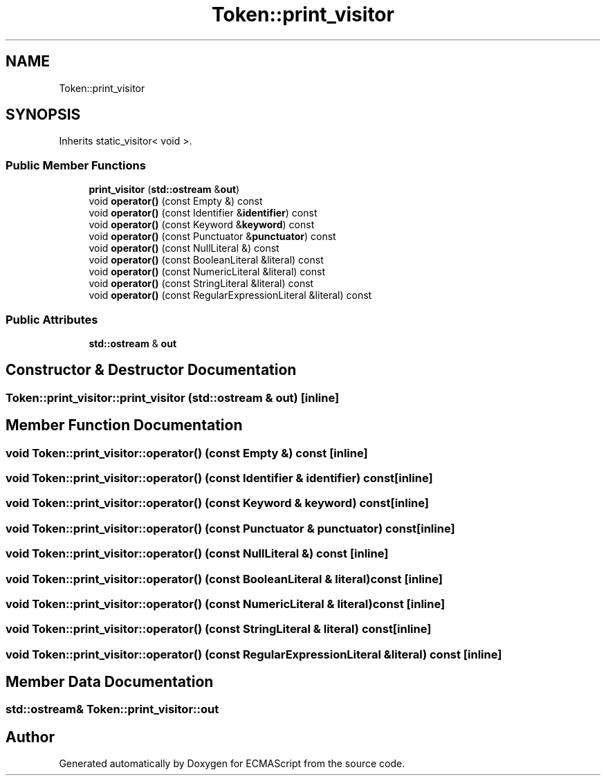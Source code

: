 .TH "Token::print_visitor" 3 "Sun Apr 30 2017" "ECMAScript" \" -*- nroff -*-
.ad l
.nh
.SH NAME
Token::print_visitor
.SH SYNOPSIS
.br
.PP
.PP
Inherits static_visitor< void >\&.
.SS "Public Member Functions"

.in +1c
.ti -1c
.RI "\fBprint_visitor\fP (\fBstd::ostream\fP &\fBout\fP)"
.br
.ti -1c
.RI "void \fBoperator()\fP (const Empty &) const"
.br
.ti -1c
.RI "void \fBoperator()\fP (const Identifier &\fBidentifier\fP) const"
.br
.ti -1c
.RI "void \fBoperator()\fP (const Keyword &\fBkeyword\fP) const"
.br
.ti -1c
.RI "void \fBoperator()\fP (const Punctuator &\fBpunctuator\fP) const"
.br
.ti -1c
.RI "void \fBoperator()\fP (const NullLiteral &) const"
.br
.ti -1c
.RI "void \fBoperator()\fP (const BooleanLiteral &literal) const"
.br
.ti -1c
.RI "void \fBoperator()\fP (const NumericLiteral &literal) const"
.br
.ti -1c
.RI "void \fBoperator()\fP (const StringLiteral &literal) const"
.br
.ti -1c
.RI "void \fBoperator()\fP (const RegularExpressionLiteral &literal) const"
.br
.in -1c
.SS "Public Attributes"

.in +1c
.ti -1c
.RI "\fBstd::ostream\fP & \fBout\fP"
.br
.in -1c
.SH "Constructor & Destructor Documentation"
.PP 
.SS "Token::print_visitor::print_visitor (\fBstd::ostream\fP & out)\fC [inline]\fP"

.SH "Member Function Documentation"
.PP 
.SS "void Token::print_visitor::operator() (const Empty &) const\fC [inline]\fP"

.SS "void Token::print_visitor::operator() (const Identifier & identifier) const\fC [inline]\fP"

.SS "void Token::print_visitor::operator() (const Keyword & keyword) const\fC [inline]\fP"

.SS "void Token::print_visitor::operator() (const Punctuator & punctuator) const\fC [inline]\fP"

.SS "void Token::print_visitor::operator() (const NullLiteral &) const\fC [inline]\fP"

.SS "void Token::print_visitor::operator() (const BooleanLiteral & literal) const\fC [inline]\fP"

.SS "void Token::print_visitor::operator() (const NumericLiteral & literal) const\fC [inline]\fP"

.SS "void Token::print_visitor::operator() (const StringLiteral & literal) const\fC [inline]\fP"

.SS "void Token::print_visitor::operator() (const RegularExpressionLiteral & literal) const\fC [inline]\fP"

.SH "Member Data Documentation"
.PP 
.SS "\fBstd::ostream\fP& Token::print_visitor::out"


.SH "Author"
.PP 
Generated automatically by Doxygen for ECMAScript from the source code\&.
